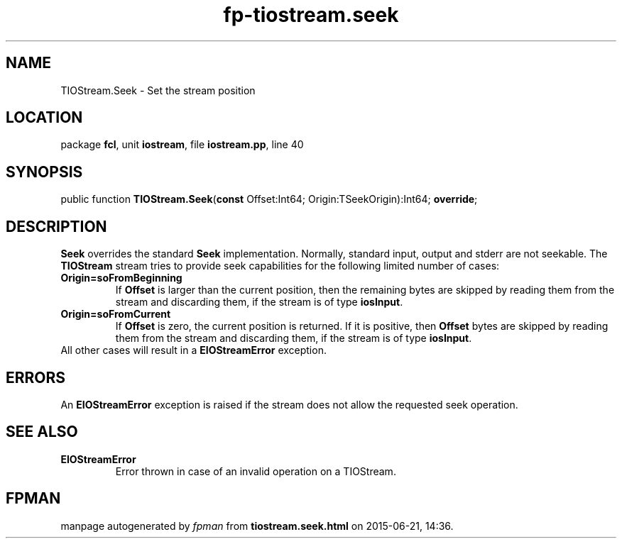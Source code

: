.\" file autogenerated by fpman
.TH "fp-tiostream.seek" 3 "2014-03-14" "fpman" "Free Pascal Programmer's Manual"
.SH NAME
TIOStream.Seek - Set the stream position
.SH LOCATION
package \fBfcl\fR, unit \fBiostream\fR, file \fBiostream.pp\fR, line 40
.SH SYNOPSIS
public function \fBTIOStream.Seek\fR(\fBconst\fR Offset:Int64; Origin:TSeekOrigin):Int64; \fBoverride\fR;
.SH DESCRIPTION
\fBSeek\fR overrides the standard \fBSeek\fR implementation. Normally, standard input, output and stderr are not seekable. The \fBTIOStream\fR stream tries to provide seek capabilities for the following limited number of cases:

.TP
.B Origin=soFromBeginning
If \fBOffset\fR is larger than the current position, then the remaining bytes are skipped by reading them from the stream and discarding them, if the stream is of type \fBiosInput\fR.
.TP
.B Origin=soFromCurrent
If \fBOffset\fR is zero, the current position is returned. If it is positive, then \fBOffset\fR bytes are skipped by reading them from the stream and discarding them, if the stream is of type \fBiosInput\fR.
.TP 0
All other cases will result in a \fBEIOStreamError\fR exception.


.SH ERRORS
An \fBEIOStreamError\fR exception is raised if the stream does not allow the requested seek operation.


.SH SEE ALSO
.TP
.B EIOStreamError
Error thrown in case of an invalid operation on a TIOStream.

.SH FPMAN
manpage autogenerated by \fIfpman\fR from \fBtiostream.seek.html\fR on 2015-06-21, 14:36.


